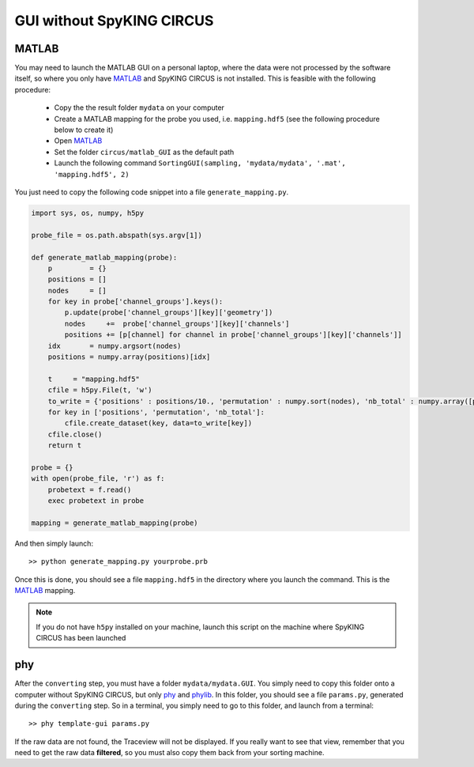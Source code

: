 GUI without SpyKING CIRCUS
==========================

MATLAB
------

You may need to launch the MATLAB GUI on a personal laptop, where the data were not processed by the software itself, so where you only have MATLAB_ and SpyKING CIRCUS is not installed. This is feasible with the following procedure:

    * Copy the the result folder ``mydata`` on your computer
    * Create a MATLAB mapping for the probe you used, i.e. ``mapping.hdf5`` (see the following procedure below to create it)
    * Open MATLAB_
    * Set the folder ``circus/matlab_GUI`` as the default path
    * Launch the following command ``SortingGUI(sampling, 'mydata/mydata', '.mat', 'mapping.hdf5', 2)``


You just need to copy the following code snippet into a file ``generate_mapping.py``.

.. code:: python

    import sys, os, numpy, h5py

    probe_file = os.path.abspath(sys.argv[1])

    def generate_matlab_mapping(probe):
        p         = {}
        positions = []
        nodes     = []
        for key in probe['channel_groups'].keys():
            p.update(probe['channel_groups'][key]['geometry'])
            nodes     +=  probe['channel_groups'][key]['channels']
            positions += [p[channel] for channel in probe['channel_groups'][key]['channels']]
        idx       = numpy.argsort(nodes)
        positions = numpy.array(positions)[idx]

        t     = "mapping.hdf5"
        cfile = h5py.File(t, 'w')
        to_write = {'positions' : positions/10., 'permutation' : numpy.sort(nodes), 'nb_total' : numpy.array([probe['total_nb_channels']])}
        for key in ['positions', 'permutation', 'nb_total']:
            cfile.create_dataset(key, data=to_write[key])
        cfile.close()
        return t

    probe = {}
    with open(probe_file, 'r') as f:
        probetext = f.read()
        exec probetext in probe

    mapping = generate_matlab_mapping(probe)


And then simply launch::

    >> python generate_mapping.py yourprobe.prb

Once this is done, you should see a file ``mapping.hdf5`` in the directory where you launch the command. This is the MATLAB_ mapping.

.. note::
    
    If you do not have ``h5py`` installed on your machine, launch this script on the machine where SpyKING CIRCUS has been launched


phy
---

After the ``converting`` step, you must have a folder ``mydata/mydata.GUI``. You simply need to copy this folder onto a computer without SpyKING CIRCUS, but only phy_ and phylib_. In this folder, you should see a file ``params.py``, generated during the ``converting`` step. So in a terminal, you simply need to go to this folder, and launch from a terminal::
    
    >> phy template-gui params.py


If the raw data are not found, the Traceview will not be displayed. If you really want to see that view, remember that you need to get the raw data **filtered**, so  you must also copy them back from your sorting machine.

.. _phy: https://github.com/cortex-lab/phy
.. _phylib: https://github.com/cortex-lab/phylib
.. _MATLAB: http://fr.mathworks.com/products/matlab/

